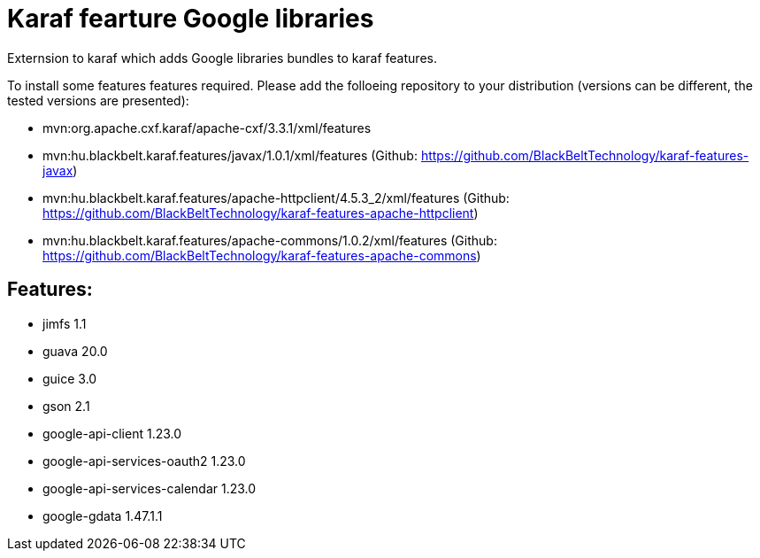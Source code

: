 # Karaf fearture Google libraries

Externsion to karaf which adds Google libraries bundles to karaf features.

To install some features features required. Please add the folloeing repository to your distribution (versions can be different, the tested versions are presented): 

- mvn:org.apache.cxf.karaf/apache-cxf/3.3.1/xml/features 
- mvn:hu.blackbelt.karaf.features/javax/1.0.1/xml/features (Github: https://github.com/BlackBeltTechnology/karaf-features-javax)
- mvn:hu.blackbelt.karaf.features/apache-httpclient/4.5.3_2/xml/features (Github: https://github.com/BlackBeltTechnology/karaf-features-apache-httpclient)
- mvn:hu.blackbelt.karaf.features/apache-commons/1.0.2/xml/features (Github: https://github.com/BlackBeltTechnology/karaf-features-apache-commons)

## Features:
- jimfs 1.1
- guava 20.0
- guice 3.0
- gson 2.1
- google-api-client 1.23.0
- google-api-services-oauth2 1.23.0
- google-api-services-calendar 1.23.0
- google-gdata 1.47.1.1
